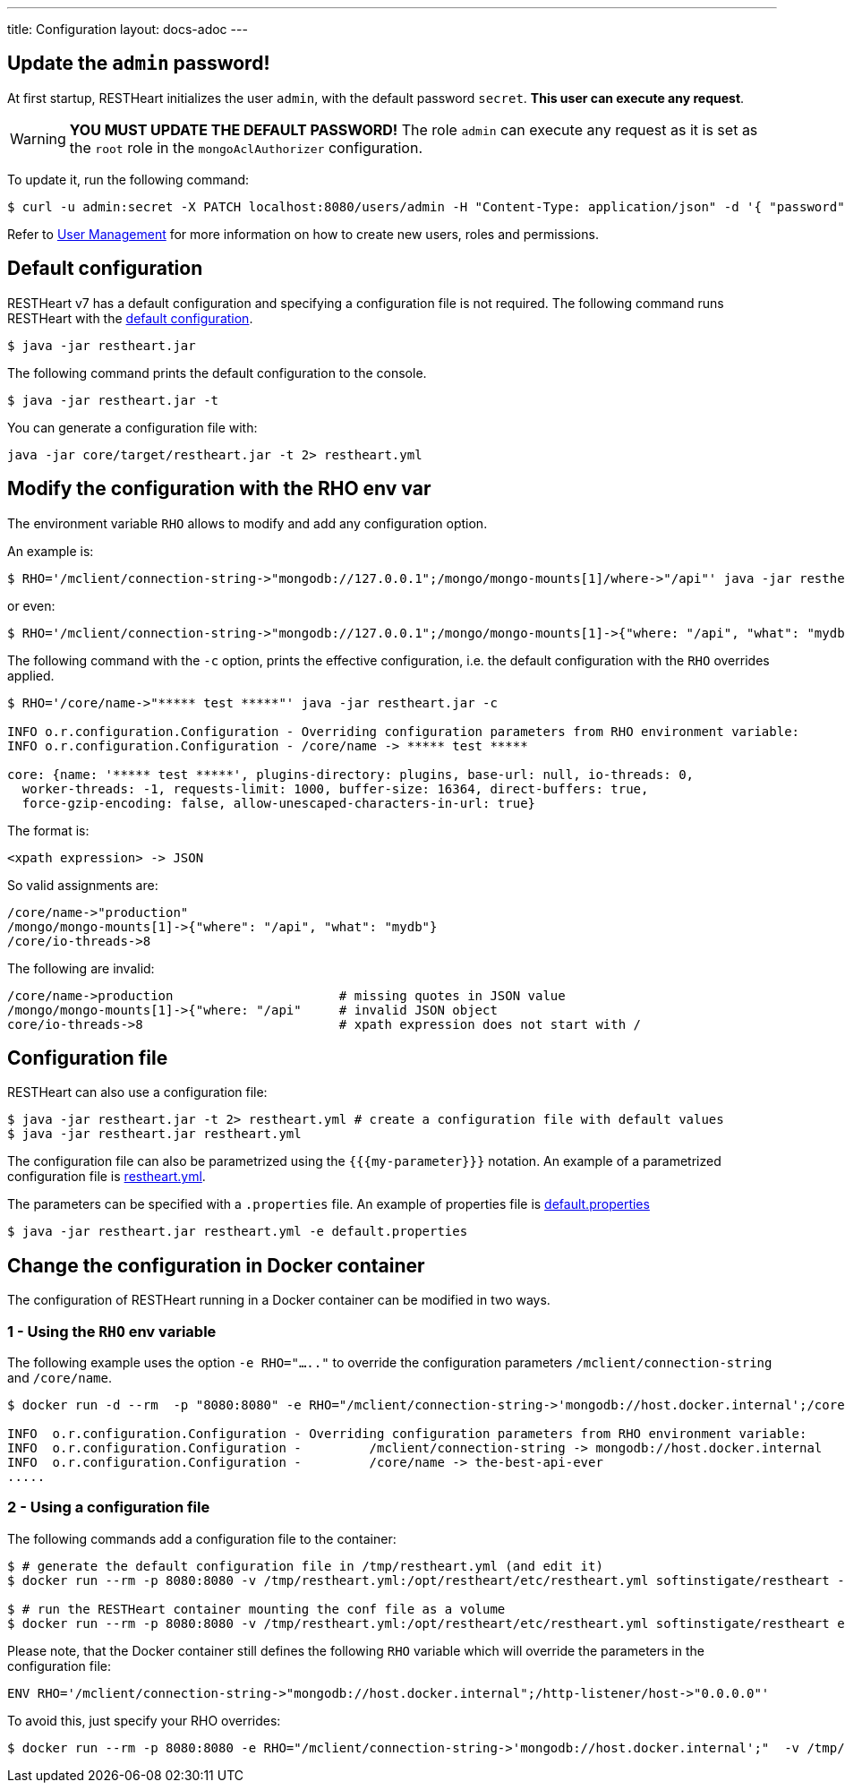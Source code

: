 ---
title: Configuration
layout: docs-adoc
---

== Update the `admin` password!

At first startup, RESTHeart initializes the user `admin`, with the default password `secret`. *This user can execute any request*.

WARNING: *YOU MUST UPDATE THE DEFAULT PASSWORD!* The role `admin` can execute any request as it is set as the `root` role in the `mongoAclAuthorizer` configuration.

To update it, run the following command:

[source,bash]
$ curl -u admin:secret -X PATCH localhost:8080/users/admin -H "Content-Type: application/json" -d '{ "password": "my-strong-password" }'

Refer to link:/docs/security/user-management/[User Management] for more information on how to create new users, roles and permissions.

== Default configuration

RESTHeart v7 has a default configuration and specifying a configuration file is not required. The following command runs RESTHeart with the link:https://github.com/SoftInstigate/restheart/blob/master/core/src/main/resources/restheart-default-config.yml[default configuration].

[source,bash]
$ java -jar restheart.jar

The following command prints the default configuration to the console.

[source,bash]
$ java -jar restheart.jar -t

You can generate a configuration file with:

[source,bash]
java -jar core/target/restheart.jar -t 2> restheart.yml

== Modify the configuration with the RHO env var

The environment variable `RHO` allows to modify and add any configuration option.

An example is:

[source,bash]
$ RHO='/mclient/connection-string->"mongodb://127.0.0.1";/mongo/mongo-mounts[1]/where->"/api"' java -jar restheart.jar

or even:

[source,bash]
$ RHO='/mclient/connection-string->"mongodb://127.0.0.1";/mongo/mongo-mounts[1]->{"where: "/api", "what": "mydb"}' java -jar restheart.jar

The following command with the `-c` option, prints the effective configuration, i.e. the default configuration with the `RHO` overrides applied.

[source,bash]
```
$ RHO='/core/name->"***** test *****"' java -jar restheart.jar -c

INFO o.r.configuration.Configuration - Overriding configuration parameters from RHO environment variable:
INFO o.r.configuration.Configuration - /core/name -> ***** test *****

core: {name: '***** test *****', plugins-directory: plugins, base-url: null, io-threads: 0,
  worker-threads: -1, requests-limit: 1000, buffer-size: 16364, direct-buffers: true,
  force-gzip-encoding: false, allow-unescaped-characters-in-url: true}
```
The format is:

[source,bash]
<xpath expression> -> JSON

So valid assignments are:

[source,bash]
/core/name->"production"
/mongo/mongo-mounts[1]->{"where": "/api", "what": "mydb"}
/core/io-threads->8

The following are invalid:

[source,txt]
/core/name->production                      # missing quotes in JSON value
/mongo/mongo-mounts[1]->{"where: "/api"     # invalid JSON object
core/io-threads->8                          # xpath expression does not start with /

== Configuration file

RESTHeart can also use a configuration file:

[source,bash]
$ java -jar restheart.jar -t 2> restheart.yml # create a configuration file with default values
$ java -jar restheart.jar restheart.yml

The configuration file can also be parametrized using the `{{{my-parameter}}}` notation. An example of a parametrized configuration file is link:https://github.com/SoftInstigate/restheart/blob/master/core/etc/restheart.yml[restheart.yml].

The parameters can be specified with a `.properties` file. An example of properties file is link:https://github.com/SoftInstigate/restheart/blob/master/core/etc/default.properties[default.properties]

[source,bash]
$ java -jar restheart.jar restheart.yml -e default.properties

== Change the configuration in Docker container

The configuration of RESTHeart running in a Docker container can be modified in two ways.

=== 1 - Using the `RHO` env variable

The following example uses the option `-e RHO="....."` to override the configuration parameters `/mclient/connection-string` and `/core/name`.

[source,bash]
----
$ docker run -d --rm  -p "8080:8080" -e RHO="/mclient/connection-string->'mongodb://host.docker.internal';/core/name->'the-best-api-ever'" softinstigate/restheart

INFO  o.r.configuration.Configuration - Overriding configuration parameters from RHO environment variable:
INFO  o.r.configuration.Configuration - 	/mclient/connection-string -> mongodb://host.docker.internal
INFO  o.r.configuration.Configuration - 	/core/name -> the-best-api-ever
.....
----

=== 2 - Using a configuration file

The following commands add a configuration file to the container:

[source,bash]
----
$ # generate the default configuration file in /tmp/restheart.yml (and edit it)
$ docker run --rm -p 8080:8080 -v /tmp/restheart.yml:/opt/restheart/etc/restheart.yml softinstigate/restheart -t 2> /tmp/restheart.yml

$ # run the RESTHeart container mounting the conf file as a volume
$ docker run --rm -p 8080:8080 -v /tmp/restheart.yml:/opt/restheart/etc/restheart.yml softinstigate/restheart etc/restheart.yml
----

Please note, that the Docker container still defines the following `RHO` variable which will override the parameters in the configuration file:

```
ENV RHO='/mclient/connection-string->"mongodb://host.docker.internal";/http-listener/host->"0.0.0.0"'
```

To avoid this, just specify your RHO overrides:

```
$ docker run --rm -p 8080:8080 -e RHO="/mclient/connection-string->'mongodb://host.docker.internal';"  -v /tmp/restheart.yml:/opt/restheart/etc/restheart.yml softinstigate/restheart etc/restheart.yml
```

